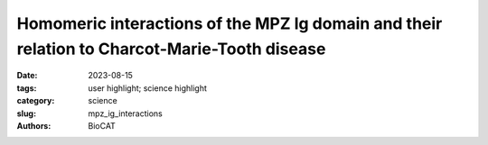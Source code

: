 Homomeric interactions of the MPZ Ig domain and their relation to Charcot-Marie-Tooth disease
###############################################################################################

:date: 2023-08-15
:tags: user highlight; science highlight
:category: science
:slug: mpz_ig_interactions
:authors: BioCAT

.. row::

    .. thumbnail::

        .. image:: {static}/images/scihi/2023_mpz_ig_interactions.png
            :class: img-responsive

        .. caption::

            Tetrameric building blocks are integral to the current models for
            Ig\ :sup:`MPZ` functional assembly in Myelin. The authors used SAXS
            to identify and characterize the tetramerization interface.

.. row::

    Charcot Marie Tooth (CMT) disease is the most common form of heritable
    peripheral neuropathy, which are a group of inherited diseases affecting
    the peripheral nervous system (PNS). Myelin protein zero (MPZ) is necessary
    for normal myelin structural and function comprises ~50% of all proteins
    in the PNS; mutations in MPZ account for around 5% of CMT cases. MPZ
    is a transmembrane adhesion protein which holds together adjacent myelin
    membranes, thought to be mediated in part through homotypic interactions
    of its extracellular Ig domain.  Exactly how the Ig domain of MPZ
    (Ig\ :sup:`MPZ`) mediates adhesion of apposing membranes is not yet fully
    understood but is nonetheless important for understanding how myelin is
    constructed and how mutations in the Ig\ :sup:`MPZ` cause disease. Models
    for how the Ig\ :sup:`MPZ` might form oligomeric assemblies has been
    extrapolated from a protein crystal structure in which individual
    rat Ig\ :sup:`MPZ` subunits packed together to form 3 weak interfaces
    involving Ig\ :sup:`MPZ` organized tetramers, a ‘dimer’ interface linking
    tetramers together, and a hydrophobic interface that mediates binding to
    lipid bilayers or the same hydrophobic surface on another Ig\ :sup:`MPZ`
    domain. It was not clear whether the proposed Ig\ :sup:`MPZ` interfaces
    actually mediate oligomerization in solution, whether they are involved in
    the adhesion activity of MPZ, are important for myelination, or whether
    their loss results in disease.  The authors performed nuclear magnetic
    resonance spectroscopy and small angle X-ray scattering (SAXS) analysis
    of wild-type Ig\ :sup:`MPZ` as well as mutant forms with amino-acid
    substitutions designed to interrupt presumptive oligomerization interfaces.
    They confirmed the interface that mediates Ig\ :sup:`MPZ` tetramerization,
    but found that dimerization is mediated by a distinct interface that has
    yet to be identified. They were able to correlate different types of
    Charcot-Marie-Tooth disease symptoms to subregions within Ig\ :sup:`MPZ`
    tetramers. Using this information, they were able to use computational
    docking studies to predict how disease-relevant subregions may mediate
    dimerization of Ig\ :sup:`MPZ` tetramers.

    See: Christopher P. Ptak, Tabitha A. Peterson, Jesse B. Hopkins,
    Christopher A. Ahern, Michael E. Shy, Robert C. Piper. Homomeric
    interactions of the MPZ Ig domain and their relation to
    Charcot-Marie-Tooth disease. Brain, (2023).
    DOI: `10.1093/brain/awad258 <https://doi.org/10.1093/brain/awad258>`_
    PMCID: PMC10690024

